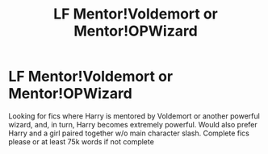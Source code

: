 #+TITLE: LF Mentor!Voldemort or Mentor!OPWizard

* LF Mentor!Voldemort or Mentor!OPWizard
:PROPERTIES:
:Author: HpFullSender
:Score: 2
:DateUnix: 1572827332.0
:DateShort: 2019-Nov-04
:FlairText: Request
:END:
Looking for fics where Harry is mentored by Voldemort or another powerful wizard, and, in turn, Harry becomes extremely powerful. Would also prefer Harry and a girl paired together w/o main character slash. Complete fics please or at least 75k words if not complete

